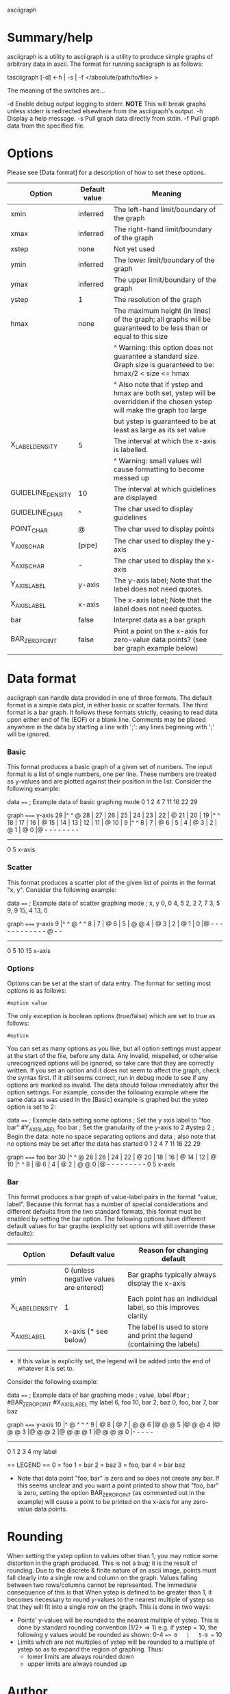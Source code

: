asciigraph

* Summary/help
asciigraph is a utility to
asciigraph is a utility to produce simple graphs of arbitrary data in ascii. The format for running asciigraph is as follows:

                    tasciigraph [-d] <-h | -s | -f </absolute/path/to/file> >

The meaning of the switches are...

-d          Enable debug output logging to stderr. *NOTE* This will break graphs unless stderr is redirected elsewhere from the asciigraph's output.
-h          Display a help message.
-s          Pull graph data directly from stdin.
-f          Pull graph data from the specified file.


* Options
Please see [Data format] for a description of how to set these options.

| Option            | Default value | Meaning                                                                                                                     |
|-------------------+---------------+-----------------------------------------------------------------------------------------------------------------------------|
| xmin              | inferred      | The left-hand limit/boundary of the graph                                                                                   |
| xmax              | inferred      | The right-hand limit/boundary of the graph                                                                                  |
| xstep             | none          | Not yet used                                                                                                                |
| ymin              | inferred      | The lower limit/boundary of the graph                                                                                       |
| ymax              | inferred      | The upper limit/boundary of the graph                                                                                       |
| ystep             | 1             | The resolution of the graph                                                                                                 |
| hmax              | none          | The maximum height (in lines) of the graph; all graphs will be guaranteed to be less than or equal to this size             |
|                   |               | ^ Warning: this option does not guarantee a standard size. Graph size is guaranteed to be: hmax/2 < size <= hmax            |
|                   |               | ^ Also note that if ystep and hmax are both set, ystep will be overridden if the chosen ystep will make the graph too large |
|                   |               | but ystep is guaranteed to be at least as large as its set value                                                            |
| X_LABEL_DENSITY   | 5             | The interval at which the x-axis is labelled.                                                                               |
|                   |               | ^ Warning: small values will cause formatting to become messed up                                                           |
| GUIDELINE_DENSITY | 10            | The interval at which guidelines are displayed                                                                              |
| GUIDELINE_CHAR    | ^             | The char used to display guidelines                                                                                         |
| POINT_CHAR        | @             | The char used to display points                                                                                             |
| Y_AXIS_CHAR       | {pipe}        | The char used to display the y-axis                                                                                         |
| X_AXIS_CHAR       | -             | The char used to display the x-axis                                                                                         |
| Y_AXIS_LABEL      | y-axis        | The y-axis label; Note that the label does not need quotes.                                                                 |
| X_AXIS_LABEL      | x-axis        | The x-axis label; Note that the label does not need quotes.                                                                 |
| bar               | false         | Interpret data as a bar graph                                                                                               |
| BAR_ZERO_POINT    | false         | Print a point on the x-axis for zero-value data points? (see bar graph example below)                                       |

* Data format
asciigraph can handle data provided in one of three formats. The default format is a simple data plot, in either basic or scatter formats. The third format is a bar graph.
It follows these formats strictly, ceasing to read data upon either end of file (EOF) or a blank line.
Comments may be placed anywhere in the data by starting a line with ';': any lines beginning with ';' will be ignored.
*** Basic
This format produces a basic graph of a given set of numbers. The input format is a list of single numbers, one per line. These numbers are treated as y-values and are plotted against their position in the list. Consider the following example:

data
====
; Example data of basic graphing mode
0
1
2
4
7
11
16
22
29

graph
=====
y-axis
      29 |^         ^     @
      28 |
      27 |
      26 |
      25 |
      24 |
      23 |
      22 |              @
      21 |
      20 |
      19 |^         ^
      18 |
      17 |
      16 |            @
      15 |
      14 |
      13 |
      12 |
      11 |          @
      10 |
       9 |^         ^
       8 |
       7 |        @
       6 |
       5 |
       4 |      @
       3 |
       2 |    @
       1 |  @
       0 |@ - - - - - - - -
          ------------------
          0         5
          x-axis

*** Scatter
This format produces a scatter plot of the given list of points in the format "x, y". Consider the following example:

data
====
; Example data of scatter graphing mode
; x, y
0, 0
4, 5
2, 2
7, 7
3, 5
9, 9
15, 4
13, 0

graph
=====
y-axis
       9 |^         ^       @ ^         ^
       8 |
       7 |              @
       6 |
       5 |      @ @
       4 |                              @
       3 |
       2 |    @
       1 |
       0 |@ - - - - - - - - - - - - @ - -
          --------------------------------
          0         5         10        15
          x-axis

*** Options
Options can be set at the start of data entry. The format for setting most options is as follows:

: #option value

The only exception is boolean options (true/false) which are set to true as follows:

: #option

You can set as many options as you like, but all option settings must appear at the start of the file, before any data. Any invalid, mispelled, or otherwise unrecognized options will be ignored, so take care that they are correctly written. If you set an option and it does not seem to affect the graph, check the syntax first. If it still seems correct, run in debug mode to see if any options are marked as invalid.
The data should follow immediately after the option settings. For example, consider the following example where the same data as was used in the [Basic] example is graphed but the ystep option is set to 2:

data
====
; Example data setting some options
; Set the y axis label to "foo bar"
#Y_AXIS_LABEL foo bar
; Set the granularity of the y-axis to 2
#ystep 2
; Begin the data: note no space separating options and data
; also note that no options may be set after the data has started
0
1
2
4
7
11
16
22
29

graph
=====
foo bar
30   |^         ^     @
28   |
26   |
24   |
22   |              @
20   |
18   |
16   |            @
14   |
12   |          @
10   |^         ^
8    |        @
6    |
4    |      @
2    |  @ @
0    |@ - - - - - - - - -
      0         5
     x-axis

*** Bar
This format produces a bar graph of value-label pairs in the format "value, label".
Because this format has a number of special considerations and different defaults from the two standard formats, this format must be enabled by setting the bar option. The following options have different default values for bar graphs (explicitly set options will still override these defaults):

| Option          | Default value                          | Reason for changing default                                             |
|-----------------+----------------------------------------+-------------------------------------------------------------------------|
| ymin            | 0 (unless negative values are entered) | Bar graphs typically always display the x-axis                          |
| X_LABEL_DENSITY | 1                                      | Each point has an individual label, so this improves clarity            |
| X_AXIS_LABEL    | x-axis (* see below)                   | The label is used to store and print the legend (containing the labels) |
 * If this value is explicitly set, the legend will be added onto the end of whatever it is set to.

Consider the following example:

data
====
; Example data of bar graphing mode
; value, label
#bar
; #BAR_ZERO_POINT
#X_AXIS_LABEL my label
6, foo
10, bar
2, baz
0, foo, bar
7, bar baz

graph
=====
y-axis
      10 |^ @ ^ ^ ^
       9 |  @
       8 |  @
       7 |  @     @
       6 |@ @     @
       5 |@ @     @
       4 |@ @     @
       3 |@ @     @
       2 |@ @ @   @
       1 |@ @ @   @
       0 |- - - - -
          ----------
          0 1 2 3 4
          my label

== LEGEND ==
0 = foo
1 = bar
2 = baz
3 = foo, bar
4 = bar baz


 * Note that data point "foo, bar" is zero and so does not create any bar. If this seems unclear and you want a point printed to show that "foo, bar" is zero, setting the option BAR_ZERO_POINT (as commented out in the example) will cause a point to be printed on the x-axis for any zero-value data points.

* Rounding
When setting the ystep option to values other than 1, you may notice some distortion in the graph produced. This is not a bug; it is the result of rounding. Due to the discrete & finite nature of an ascii image, points must fall clearly into a single row and column on the graph. Values falling between two rows/columns cannot be represented. The immediate consequence of this is that When ystep is defined to be greater than 1, it becomes necessary to round y-values to the nearest multiple of ystep so that they will fit into a single row on the graph. This is done in two ways:
 - Points' y-values will be rounded to the nearest multiple of ystep.
   This is done by standard rounding convention (1/2+ => 1)
   e.g. if ystep = 10, the following y values would be rounded as shown:
            0-4 ==> 0   |   5-9 == 10
 - Limits which are not multiples of ystep will be rounded to a multiple of ystep so as to expand the region of graphing. Thus:
   - lower limits are always rounded down
   - upper limits are always rounded up

* Author
asciigraph was written by Lukas Lazarek <lukasalazarek@gmail.com>

* Coming features
*** DONE Make exception throwing/handling better
*** DONE Make other settings changeable in data file
*** DONE Move code to git, update ~/batlog.sh
*** DONE hmax option
*** TODO x-axis scale specification
*** DONE x-axis labelling of specific points and whole axis
*** DONE y-axis labelling
*** DONE Allow comments in data: lines starting with ";"
*** DONE bar graphs
>>> Use a string replace function to replace occurrences of "\n" with a newline in X_AXIS_LABEL

#+BEGIN_SRC c++
  bool replace(std::string& str, const std::string& from, const std::string& to) {
    size_t start_position = str.find(from);
    if(start_position == std::string::npos)
      return false;
    str.replace(start_position, from.length(), to);
    return true;
  }

  std::string string("hello $name");
  replace(string, "$name", "Somename");
#+END_SRC

thus, to make a bar graph, one would just set X_LABEL_DENSITY to 1, and then use the X_AXIS_LABEL to write a legend along the lines of:
1 = expenses
2 = expenses:food
3 = expenses:disc
4 = expenses:misc
...

Alternatively, I could implement a bar graph option which takes data in the format:
"""
; [number] [description]
22 expenses:disc
15 expenses:food
5 expenses:misc
42 total expenses
"""
So it would just need to extract the number, then get the rest of the line as the label
And then does exactly what I was saying above.

> What if I keep a vector which just contains true/false for if the height of each x-point has been reached yet, and this is decided if an '@' is printed at that column for each row
ie: if we have a graph like so:
. |
. |
. |      @
. |      @
. |      @
.9|      @
.8|  @   @ @
.7|  @   @ @
.6|  @ @ @ @
.5|  @ @ @ @
.4|@ @ @ @ @
.3|@ @ @ @ @
.2|@ @ @ @ @ @
.1|@ @ @ @ @ @ @
. ---------------------------
.  1 2 3 4 5 6 7

And we're currently printing row 7, then our vector looks like ([X] = t, [ ] = f)
    [ ][x][ ][x][x][ ][ ]
vec[ 0  1  2  3  4  5  6 ]

And then we get to row 6, we get the next point and if it starts on that row, we set vec[point.second()] = true
so the vector would become
    [ ][x][x][x][x][ ][ ]
vec[ 0  1  2  3  4  5  6 ]
*** DONE Stop printing extra point at end
